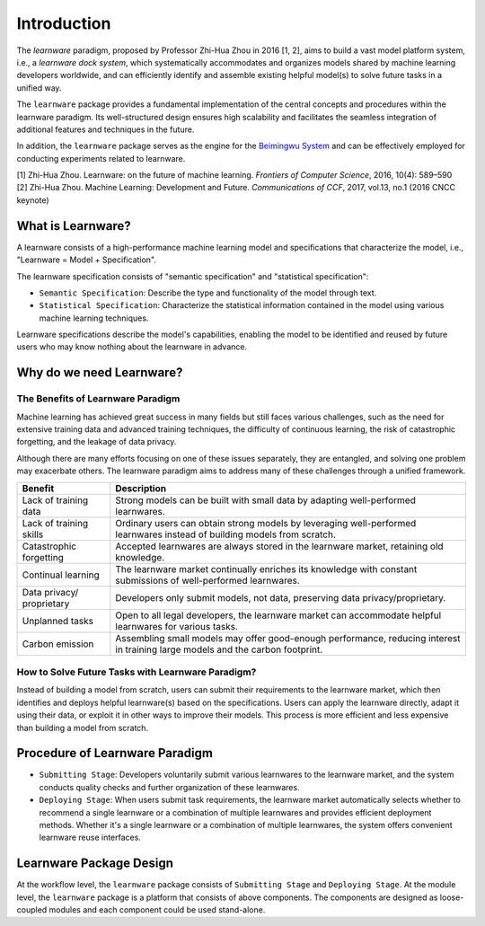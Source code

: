 .. _intro:
================
Introduction
================

The *learnware* paradigm, proposed by Professor Zhi-Hua Zhou in 2016 [1, 2], aims to build a vast model platform system, i.e., a *learnware dock system*, which systematically accommodates and organizes models shared by machine learning developers worldwide, and can efficiently identify and assemble existing helpful model(s) to solve future tasks in a unified way.

The ``learnware`` package provides a fundamental implementation of the central concepts and procedures within the learnware paradigm. Its well-structured design ensures high scalability and facilitates the seamless integration of additional features and techniques in the future.

In addition, the ``learnware`` package serves as the engine for the `Beimingwu System <https://bmwu.cloud/#/>`_ and can be effectively employed for conducting experiments related to learnware.

| [1] Zhi-Hua Zhou. Learnware: on the future of machine learning. *Frontiers of Computer Science*, 2016, 10(4): 589–590
| [2] Zhi-Hua Zhou. Machine Learning: Development and Future. *Communications of CCF*, 2017, vol.13, no.1 (2016 CNCC keynote)

What is Learnware?
====================

A learnware consists of a high-performance machine learning model and specifications that characterize the model, i.e., "Learnware = Model + Specification".

The learnware specification consists of "semantic specification" and "statistical specification":

- ``Semantic Specification``: Describe the type and functionality of the model through text.
- ``Statistical Specification``: Characterize the statistical information contained in the model using various machine learning techniques.

Learnware specifications describe the model's capabilities, enabling the model to be identified and reused by future users who may know nothing about the learnware in advance.

Why do we need Learnware?
============================

The Benefits of Learnware Paradigm
-------------------------------------

Machine learning has achieved great success in many fields but still faces various challenges, such as the need for extensive training data and advanced training techniques, the difficulty of continuous learning, the risk of catastrophic forgetting, and the leakage of data privacy.

Although there are many efforts focusing on one of these issues separately, they are entangled, and solving one problem may exacerbate others. The learnware paradigm aims to address many of these challenges through a unified framework.

+-----------------------+-----------------------------------------------------------------------------------------------+
| Benefit               | Description                                                                                   |
+=======================+===============================================================================================+
| Lack of training data | Strong models can be built with small data by adapting well-performed learnwares.             |
+-----------------------+-----------------------------------------------------------------------------------------------+
| Lack of training      | Ordinary users can obtain strong models by leveraging well-performed learnwares instead of    |
| skills                | building models from scratch.                                                                 |
+-----------------------+-----------------------------------------------------------------------------------------------+
| Catastrophic          | Accepted learnwares are always stored in the learnware market, retaining old knowledge.       |
| forgetting            |                                                                                               |
+-----------------------+-----------------------------------------------------------------------------------------------+
| Continual learning    | The learnware market continually enriches its knowledge with constant submissions of          |
|                       | well-performed learnwares.                                                                    |
+-----------------------+-----------------------------------------------------------------------------------------------+
| Data privacy/         | Developers only submit models, not data, preserving data privacy/proprietary.                 |
| proprietary           |                                                                                               |
+-----------------------+-----------------------------------------------------------------------------------------------+
| Unplanned tasks       | Open to all legal developers, the learnware market can accommodate helpful learnwares for     |
|                       | various tasks.                                                                                |
+-----------------------+-----------------------------------------------------------------------------------------------+
| Carbon emission       | Assembling small models may offer good-enough performance, reducing interest in training      |
|                       | large models and the carbon footprint.                                                        |
+-----------------------+-----------------------------------------------------------------------------------------------+

How to Solve Future Tasks with Learnware Paradigm?
----------------------------------------------------

.. image:: ../_static/img/learnware_paradigm.jpg
   :align: center

Instead of building a model from scratch, users can submit their requirements to the learnware market, which then identifies and deploys helpful learnware(s) based on the specifications. Users can apply the learnware directly, adapt it using their data, or exploit it in other ways to improve their models. This process is more efficient and less expensive than building a model from scratch.


Procedure of Learnware Paradigm
==================================
- ``Submitting Stage``: Developers voluntarily submit various learnwares to the learnware market, and the system conducts quality checks and further organization of these learnwares.
- ``Deploying Stage``: When users submit task requirements, the learnware market automatically selects whether to recommend a single learnware or a combination of multiple learnwares and provides efficient deployment methods. Whether it's a single learnware or a combination of multiple learnwares, the system offers convenient learnware reuse interfaces.

.. image:: ../_static/img/learnware_market.svg
   :align: center


Learnware Package Design
==========================

.. image:: ../_static/img/learnware_framework.svg
   :align: center

At the workflow level, the ``learnware`` package consists of ``Submitting Stage`` and ``Deploying Stage``.
At the module level, the ``learnware`` package is a platform that consists of above components. The components are designed as loose-coupled modules and each component could be used stand-alone.
